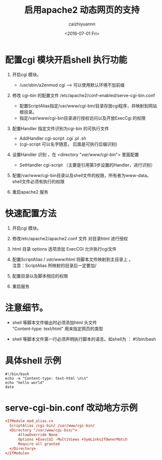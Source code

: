 #+OPTIONS: ':nil *:t -:t ::t <:t H:3 \n:nil ^:t arch:headline
#+OPTIONS: author:t broken-links:nil c:nil creator:nil
#+OPTIONS: d:(not "LOGBOOK") date:t e:t email:nil f:t inline:t num:t
#+OPTIONS: p:nil pri:nil prop:nil stat:t tags:t tasks:t tex:t
#+OPTIONS: timestamp:t title:t toc:t todo:t |:t
#+TITLE: 启用apache2 动态网页的支持
#+DATE: <2016-07-01 Fri>
#+AUTHOR: caizhiyuannn
#+EMAIL: caizhiyuannn@gmail.com
#+LANGUAGE: en
#+SELECT_TAGS: export
#+EXCLUDE_TAGS: noexport
#+CREATOR: Emacs 26.1 (Org mode 9.1.9)
#+JEKYLL_LAYOUT: post
#+JEKYLL_CATEGORIES: linux
#+JEKYLL_TAGS: apache cgi-bin
#+STARTUP: showall
#+EXPORT_FILE_NAME: 2016-07-01-apache2-cgi-bin

* 配置cgi 模块开启shell 执行功能

1. 开启cgi 模块。
   - /usr/sbin/a2enmod cgi    --->  可以使用默认环境不加前缀

2. 修改 cgi-bin 的配置文件 /etc/apache2/conf-enabled/serve-cgi-bin.conf
   - 配置ScriptAlias指定/var/www/cgi-bin/目录存放cgi程序，并映射到网站根目录。 
   - 指定/var/www/cgi-bin目录进行授权访问以及开放ExecCgi 的权限

3. 配置Handler 指定文件识别为cgi-bin 的可执行文件
   - AddHandler cgi-script .cgi .pl .sh   
   - (cgi-script 可以名字随意， 后面是可执行后缀识别)

4. 设置Handler 识别 ，在 <directory "/var/www/cgi-bin/"> 里面配置
   - SetHandler cgi-script  （主要是引用第3步设置的Handler，进行识别）

5. 配置/var/www/cgi-bin目录以及shell文件的权限，所有者为www-data。\\
   shell文件必须有执行的权限

6. 重启apache2 服务

* 快速配置方法

1. 开启cgi 模块。
2. 修改/etc/apache2/apache2.conf 文件 对目录html 进行授权
3. html 目录 options 选项添加 ExecCGI 允许执行cgi文件
4. 配置ScriptAlias / /var/www/html/  将脚本文件映射到主目录上 。 \\
   注意：ScriptAlias 所映射的目录后一定要加/ 

5. 配置目录以及脚本相应的权限
6. 重启服务


* 注意细节。

- shell 等脚本文件输出时必须添加html 头文件\\
  "Content-type: text/html" 用来指定网页的类型

- shell 等脚本文件第一行必须声明执行脚本的语言。如shell为 ： #!/bin/bash


* 具体shell 示例

#+SRCNAME: shell.sh
#+BEGIN_SRC shell
#!/bin/bash
echo -e "Content-type: text-html \n\n"
echo "hello world"
date
#+END_SRC



* serve-cgi-bin.conf 改动地方示例

#+SRCNAME: serve-cgi-bin.conf
#+BEGIN_SRC conf
<IfModule mod_alias.c>
  ScriptAlias /cgi-bin/ /var/www/cgi-bin/
  <Directory "/var/www/cgi-bin/">
      AllowOverride None
      Options +ExecCGI -MultiViews +SymLinksIfOwnerMatch
      Require all granted
  </Directory>
</IfModule>
#+END_SRC




